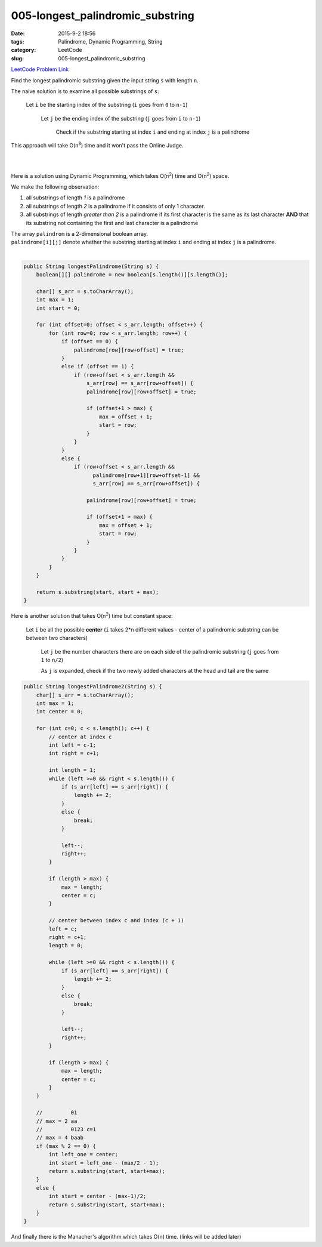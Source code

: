 005-longest_palindromic_substring
#################################

:date: 2015-9-2 18:56
:tags: Palindrome, Dynamic Programming, String
:category: LeetCode
:slug: 005-longest_palindromic_substring

`LeetCode Problem Link <https://leetcode.com/problems/longest-palindromic-substring/>`_

Find the longest palindromic substring given the input string ``s`` with length ``n``.

The naive solution is to examine all possible substrings of ``s``:

  Let ``i`` be the starting index of the substring (``i`` goes from ``0`` to ``n-1``)

   Let ``j`` be the ending index of the substring (``j`` goes from ``i`` to ``n-1``)

     Check if the substring starting at index ``i`` and ending at index ``j`` is a palindrome

This approach will take O(n\ :superscript:`3`) time and it won't pass the Online Judge.

|
|

Here is a solution using Dynamic Programming, which takes O(n\ :superscript:`2`) time and O(n\ :superscript:`2`) space.


We make the following observation:

#. all substrings of length *1* is a palindrome
#. all substrings of length *2* is a palindrome if it consists of only 1 character.
#. all substrings of length *greater than 2* is a palindrome if its first character is the same as its last character **AND** that its substring not containing the first and last character is a palindrome

| The array ``palindrom`` is a 2-dimensional boolean array.
| ``palindrome[i][j]`` denote whether the substring starting at index ``i`` and ending at index ``j`` is a palindrome.
|

.. code-block:: java

    public String longestPalindrome(String s) {
        boolean[][] palindrome = new boolean[s.length()][s.length()];

        char[] s_arr = s.toCharArray();
        int max = 1;
        int start = 0;

        for (int offset=0; offset < s_arr.length; offset++) {
            for (int row=0; row < s_arr.length; row++) {
                if (offset == 0) {
                    palindrome[row][row+offset] = true;
                }
                else if (offset == 1) {
                    if (row+offset < s_arr.length &&
                        s_arr[row] == s_arr[row+offset]) {
                        palindrome[row][row+offset] = true;

                        if (offset+1 > max) {
                            max = offset + 1;
                            start = row;
                        }
                    }
                }
                else {
                    if (row+offset < s_arr.length &&
                          palindrome[row+1][row+offset-1] &&
                          s_arr[row] == s_arr[row+offset]) {

                        palindrome[row][row+offset] = true;

                        if (offset+1 > max) {
                            max = offset + 1;
                            start = row;
                        }
                    }
                }
            }
        }

        return s.substring(start, start + max);
    }

Here is another solution that takes O(n\ :superscript:`2`) time but constant space:

  Let ``i`` be all the possible **center** (``i`` takes 2*n different values - center of a palindromic substring can be between two characters)

    Let ``j`` be the number characters there are on each side of the palindromic substring (``j`` goes from ``1`` to ``n/2``)

    As ``j`` is expanded, check if the two newly added characters at the head and tail are the same

.. code-block:: java

    public String longestPalindrome2(String s) {
        char[] s_arr = s.toCharArray();
        int max = 1;
        int center = 0;

        for (int c=0; c < s.length(); c++) {
            // center at index c
            int left = c-1;
            int right = c+1;

            int length = 1;
            while (left >=0 && right < s.length()) {
                if (s_arr[left] == s_arr[right]) {
                    length += 2;
                }
                else {
                    break;
                }

                left--;
                right++;
            }

            if (length > max) {
                max = length;
                center = c;
            }

            // center between index c and index (c + 1)
            left = c;
            right = c+1;
            length = 0;

            while (left >=0 && right < s.length()) {
                if (s_arr[left] == s_arr[right]) {
                    length += 2;
                }
                else {
                    break;
                }

                left--;
                right++;
            }

            if (length > max) {
                max = length;
                center = c;
            }
        }

        //         01
        // max = 2 aa
        //         0123 c=1
        // max = 4 baab
        if (max % 2 == 0) {
            int left_one = center;
            int start = left_one - (max/2 - 1);
            return s.substring(start, start+max);
        }
        else {
            int start = center - (max-1)/2;
            return s.substring(start, start+max);
        }
    }

And finally there is the Manacher's algorithm which takes O(n) time. (links will be added later)